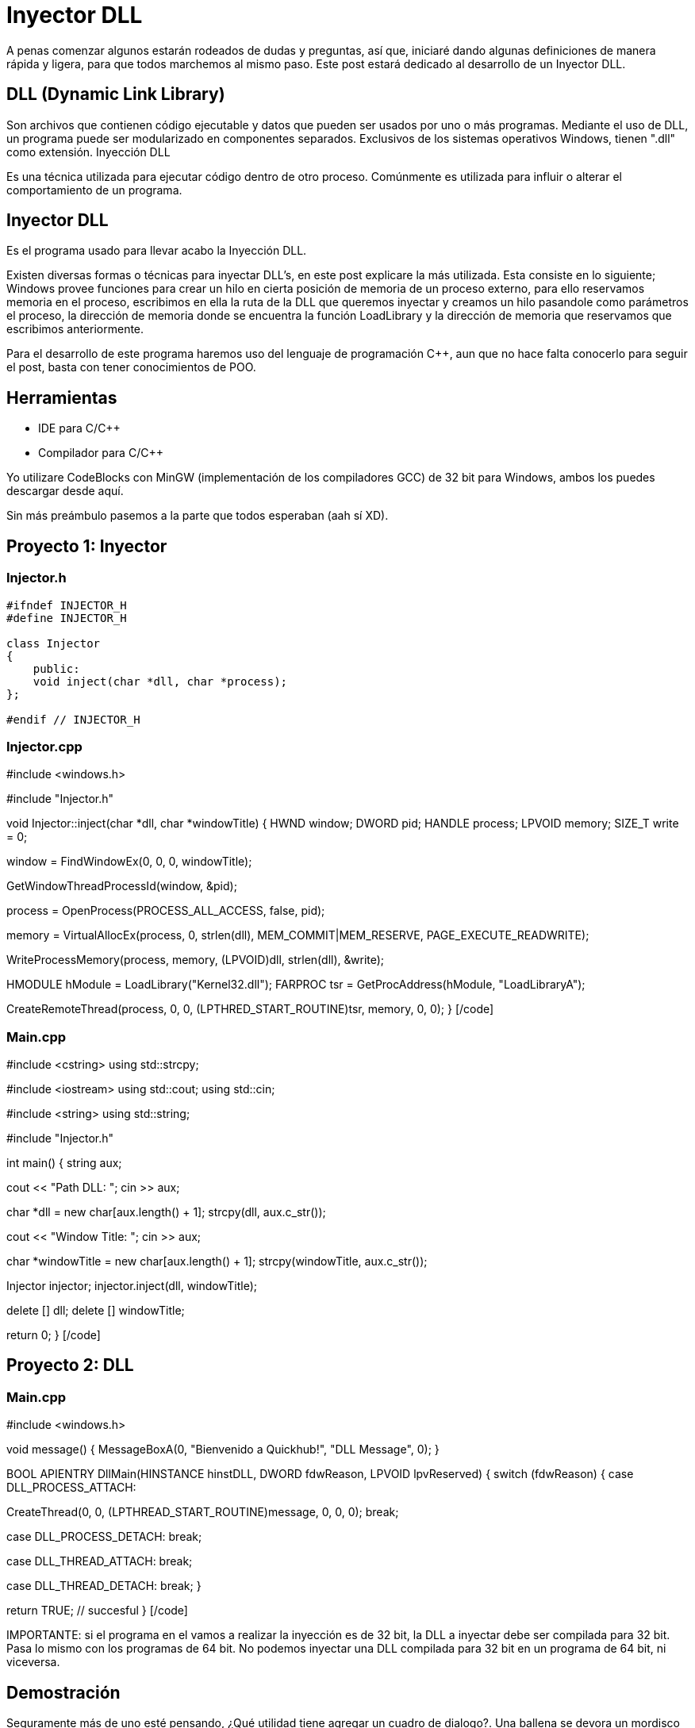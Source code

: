 // = Your Blog title
// See https://hubpress.gitbooks.io/hubpress-knowledgebase/content/ for information about the parameters.
// :hp-image: /covers/cover.png
// :published_at: 2019-01-31
// :hp-tags: HubPress, Blog, Open_Source,
// :hp-alt-title: My English Title

= Inyector DLL

A penas comenzar algunos estarán rodeados de dudas y preguntas, así que, iniciaré dando algunas definiciones de manera rápida y ligera, para que todos marchemos al mismo paso. Este post estará dedicado al desarrollo de un Inyector DLL.

== DLL (Dynamic Link Library)

Son archivos que contienen código ejecutable y datos que pueden ser usados por uno o más programas. Mediante el uso de DLL, un programa puede ser modularizado en componentes separados. Exclusivos de los sistemas operativos Windows, tienen ".dll" como extensión.
Inyección DLL

Es una técnica utilizada para ejecutar código dentro de otro proceso. Comúnmente es utilizada para influir o alterar el comportamiento de un programa.

== Inyector DLL

Es el programa usado para llevar acabo la Inyección DLL.
 
Existen diversas formas o técnicas para inyectar DLL's, en este post explicare la más utilizada. Esta consiste en lo siguiente; Windows provee funciones para crear un hilo en cierta posición de memoria de un proceso externo, para ello reservamos memoria en el proceso, escribimos en ella la ruta de la DLL que queremos inyectar y creamos un hilo pasandole como parámetros el proceso, la dirección de memoria donde se encuentra la función LoadLibrary y la dirección de memoria que reservamos que escribimos anteriormente.
 
Para el desarrollo de este programa haremos uso del lenguaje de programación C++, aun  que no hace falta conocerlo para seguir el post, basta con tener conocimientos de POO.

== Herramientas

    * IDE para C/C++
    * Compilador para C/C++

Yo utilizare CodeBlocks con MinGW (implementación de los compiladores GCC) de 32 bit para Windows, ambos los puedes descargar desde aquí.
 

Sin más preámbulo pasemos a la parte que todos esperaban (aah sí XD).

== Proyecto 1: Inyector

=== Injector.h

[source,java]
----
#ifndef INJECTOR_H
#define INJECTOR_H

class Injector
{
    public:
    void inject(char *dll, char *process);
};

#endif // INJECTOR_H
----

=== Injector.cpp

[code language="cpp"]
#include <windows.h>

#include "Injector.h"

// Función que lleva acabo la inyección
void Injector::inject(char *dll, char *windowTitle)
{
HWND window;
DWORD pid;
HANDLE process;
LPVOID memory;
SIZE_T write = 0;

// Buscamos la ventana del proceso a inyectar
window = FindWindowEx(0, 0, 0, windowTitle);

// Buscamos el proceso a inyectar
GetWindowThreadProcessId(window, &pid);

// Abrimos el proceso
process = OpenProcess(PROCESS_ALL_ACCESS, false, pid);

// Reservamos memoria en el proceso para la DLL
memory = VirtualAllocEx(process, 0, strlen(dll),
MEM_COMMIT|MEM_RESERVE, PAGE_EXECUTE_READWRITE);

// Escribimos en el proceso
WriteProcessMemory(process, memory, (LPVOID)dll, strlen(dll), &write);

// Obtenemos el modulo de la DLL Kernel32
HMODULE hModule = LoadLibrary("Kernel32.dll");
// Obtenemos la dirección en memoria en la que se encuentra la
// función LoadLibrary
FARPROC tsr = GetProcAddress(hModule, "LoadLibraryA");

// Creamos un hilo en el proceso
CreateRemoteThread(process, 0, 0, (LPTHRED_START_ROUTINE)tsr,
memory, 0, 0);
}
[/code]

=== Main.cpp

[code language="cpp"]
#include <cstring>
using std::strcpy;

#include <iostream>
using std::cout;
using std::cin;

#include <string>
using std::string;

#include "Injector.h"

int main()
{
string aux;

// Pide la ruta de la DLL
cout << "Path DLL: ";
// Lee la ruta y la coloca en aux
cin >> aux;

// Convierte la variable aux a char*
char *dll = new char[aux.length() + 1];
strcpy(dll, aux.c_str());

// Pide el título de la ventana
cout << "Window Title: ";
// Lee el título de la ventana y lo coloca en aux
cin >> aux;

// Convierte la variable aux a char*
char *windowTitle = new char[aux.length() + 1];
strcpy(windowTitle, aux.c_str());

// Instancia un objeto de la clase Injetor
Injector injector;
// Llama al método inject
injector.inject(dll, windowTitle);

delete [] dll;
delete [] windowTitle;

return 0;
}
[/code]

== Proyecto 2: DLL

=== Main.cpp

[code language="cpp"]
#include <windows.h>

// Función que muestra un cuadro de dialogo
void message()
{
MessageBoxA(0, "Bienvenido a Quickhub!", "DLL Message", 0);
}

BOOL APIENTRY DllMain(HINSTANCE hinstDLL, DWORD fdwReason, LPVOID lpvReserved)
{
switch (fdwReason)
{
case DLL_PROCESS_ATTACH:
// attach to process
// return FALSE to fail DLL load

// Crea un hilo
CreateThread(0, 0, (LPTHREAD_START_ROUTINE)message, 0, 0, 0);
break;

case DLL_PROCESS_DETACH:
// detach from process
break;

case DLL_THREAD_ATTACH:
// attach to thread
break;

case DLL_THREAD_DETACH:
// detach from thread
break;
}

return TRUE; // succesful
}
[/code]

IMPORTANTE: si el programa en el vamos a realizar la inyección es de 32 bit, la DLL a inyectar debe ser compilada para 32 bit. Pasa lo mismo con los programas de 64 bit. No podemos inyectar una DLL compilada para 32 bit en un programa de 64 bit, ni viceversa.

== Demostración

Seguramente más de uno esté pensando, ¿Qué utilidad tiene agregar un cuadro de dialogo?. Una ballena se devora un mordisco a la vez. En mi siguiente post haremos más que agregar un simple cuadro de dialogo, haremos nuestros propios hacks para videojuegos.

== Referencias

DLL - Wikipedia
What is a DLL? - Microsoft
DLL injection - Wikipedia
FindWindowEx - Microsoft
GetWindowThreadProcessId
OpenProcess - Microsoft
VirtualAllocEx - Microsoft
WriteProcessMemory - Microsoft
LoadLibrary - Microsoft
GetProcAddress - Microsoft
CreateRemoteThread - MIcrosoft